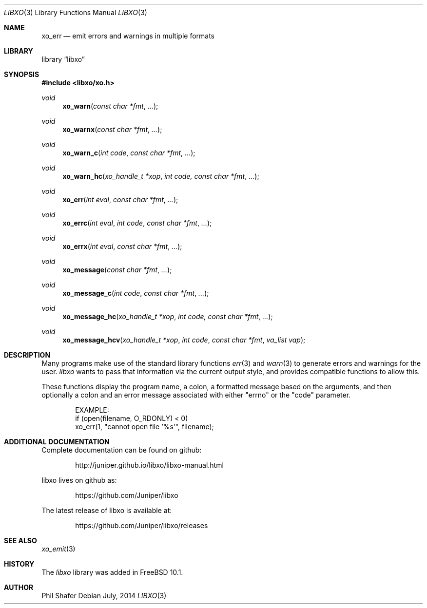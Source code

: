 .\" #
.\" # Copyright (c) 2014, Juniper Networks, Inc.
.\" # All rights reserved.
.\" # This SOFTWARE is licensed under the LICENSE provided in the
.\" # ../Copyright file. By downloading, installing, copying, or 
.\" # using the SOFTWARE, you agree to be bound by the terms of that
.\" # LICENSE.
.\" # Phil Shafer, July 2014
.\" 
.Dd July, 2014
.Dt LIBXO 3
.Os
.Sh NAME
.Nm xo_err
.Nd emit errors and warnings in multiple formats
.Sh LIBRARY
.Lb libxo
.Sh SYNOPSIS
.In libxo/xo.h
.Ft void
.Fn xo_warn "const char *fmt"  "..."
.Ft void
.Fn xo_warnx "const char *fmt" "..."
.Ft void
.Fn xo_warn_c "int code" "const char *fmt" "..."
.Ft void
.Fn xo_warn_hc "xo_handle_t *xop" "int code, const char *fmt" "..."
.Ft void
.Fn xo_err "int eval" "const char *fmt" "..."
.Ft void
.Fn xo_errc "int eval" "int code" "const char *fmt" "..."
.Ft void
.Fn xo_errx "int eval" "const char *fmt" "..."
.Ft void
.Fn xo_message "const char *fmt" "..."
.Ft void
.Fn xo_message_c "int code" "const char *fmt" "..."
.Ft void
.Fn xo_message_hc "xo_handle_t *xop" "int code, const char *fmt" "..."
.Ft void
.Fn xo_message_hcv "xo_handle_t *xop" "int code" "const char *fmt" "va_list vap"
.Sh DESCRIPTION
Many programs make use of the standard library functions
.Xr err 3
and
.Xr warn 3
to generate errors and warnings for the user.
.Em libxo
wants to
pass that information via the current output style, and provides
compatible functions to allow this.
.Pp
These functions display the program name, a colon, a formatted message
based on the arguments, and then optionally a colon and an error
message associated with either "errno" or the "code" parameter.
.Bd -literal -offset indent
    EXAMPLE:
        if (open(filename, O_RDONLY) < 0)
            xo_err(1, "cannot open file '%s'", filename);
.Ed
.Sh ADDITIONAL DOCUMENTATION
.Pp
Complete documentation can be found on github:
.Bd -literal -offset indent
http://juniper.github.io/libxo/libxo-manual.html
.Ed
.Pp
libxo lives on github as:
.Bd -literal -offset indent
https://github.com/Juniper/libxo
.Ed
.Pp
The latest release of libxo is available at:
.Bd -literal -offset indent
https://github.com/Juniper/libxo/releases
.Ed
.Sh SEE ALSO
.Xr xo_emit 3
.Sh HISTORY
The
.Fa libxo
library was added in FreeBSD 10.1.
.Sh AUTHOR
Phil Shafer
